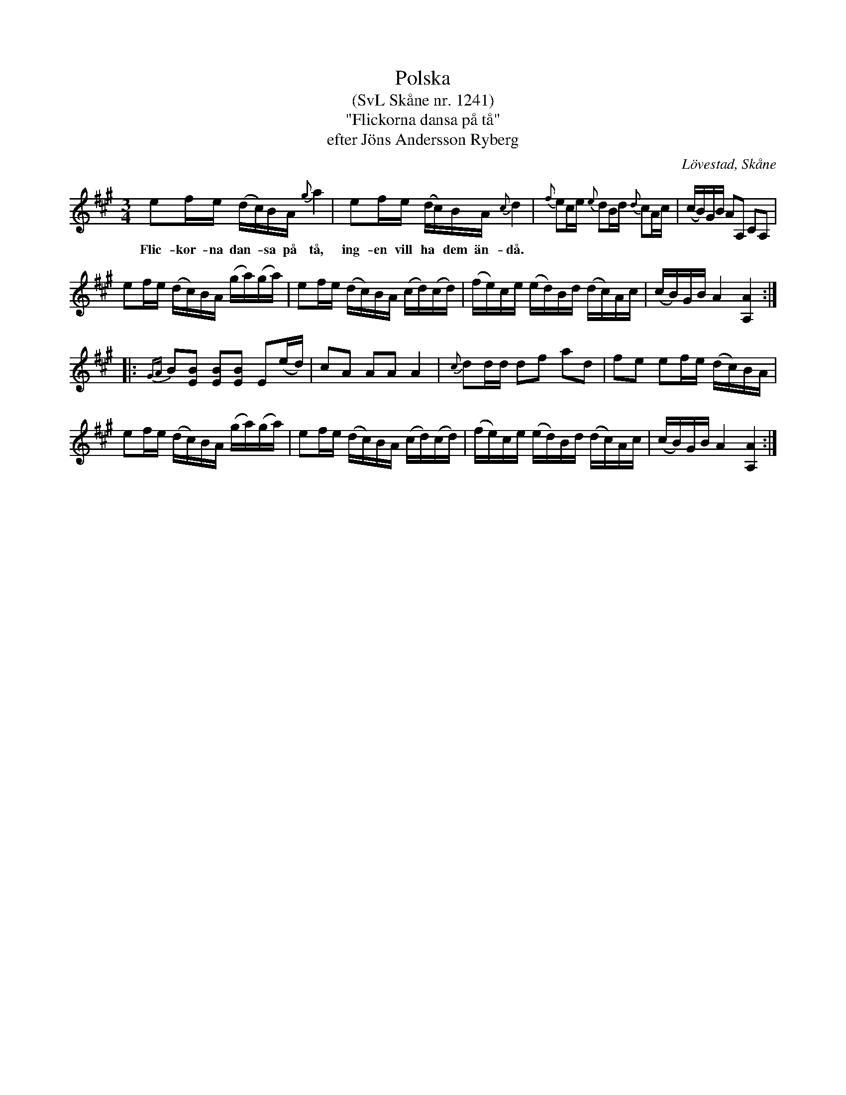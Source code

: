 %%abc-charset utf-8

X:1241
T:Polska
T:(SvL Skåne nr. 1241)
T:"Flickorna dansa på tå"
T:efter Jöns Andersson Ryberg
R:Polska
O:Lövestad, Skåne
S:Svenska Låtar Skåne, nr. 1241
B:Svenska Låtar Skåne
Z:Conny Fredriksson 2011-07-02
M: 3/4
L: 1/16
K:A
e2fe (dc)BA {g}a4 | e2fe (dc)BA {c}d4 | {f}e2ce {e}d2Bd {d}c2Ac | (cB)GB A2A,2 C2A,2 |
w:Flic-kor-na dan-*sa på tå, ing-en vill ha * dem än-då.
e2fe (dc)BA (ga)(ga) | e2fe (dc)BA (cd)(cd) | (fe)ce (ed)Bd (dc)Ac | (cB)GB A4 [A,4A4] :|
|:{GA}B2[E2B2] [E2B2][E2B2] E2(ed) | c2A2 A2A2 A4 | {c}d2dd d2f2 a2d2 | f2e2 e2fe (dc)BA |
e2fe (dc)BA (ga)(ga) | e2fe (dc)BA (cd)(cd) | (fe)ce (ed)Bd (dc)Ac | (cB)GB A4 [A,4A4] :|

